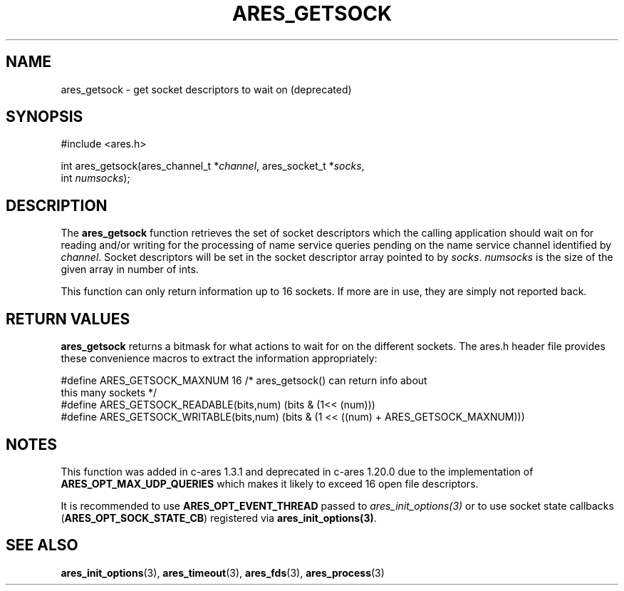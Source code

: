 .\"
.\" Copyright 1998 by Daniel Stenberg
.\" SPDX-License-Identifier: MIT
.\"
.TH ARES_GETSOCK 3 "11 March 2010"
.SH NAME
ares_getsock \- get socket descriptors to wait on (deprecated)
.SH SYNOPSIS
.nf
#include <ares.h>

int ares_getsock(ares_channel_t *\fIchannel\fP, ares_socket_t *\fIsocks\fP,
                 int \fInumsocks\fP);
.fi
.SH DESCRIPTION
The
.B ares_getsock
function retrieves the set of socket descriptors which the calling
application should wait on for reading and/or writing for the
processing of name service queries pending on the name service channel
identified by
.IR channel .
Socket descriptors will be set in the socket descriptor array pointed to by
\fIsocks\fP.
\fInumsocks\fP is the size of the given array in number of ints.

This function can only return information up to 16 sockets. If more are
in use, they are simply not reported back.
.SH RETURN VALUES
\fBares_getsock\fP returns a bitmask for what actions to wait for on the
different sockets. The ares.h header file provides these convenience macros to
extract the information appropriately:

.nf
#define ARES_GETSOCK_MAXNUM 16 /* ares_getsock() can return info about
                                  this many sockets */
#define ARES_GETSOCK_READABLE(bits,num) (bits & (1<< (num)))
#define ARES_GETSOCK_WRITABLE(bits,num) (bits & (1 << ((num) + \
                                         ARES_GETSOCK_MAXNUM)))
.fi
.SH NOTES
This function was added in c-ares 1.3.1 and deprecated in c-ares 1.20.0 due to
the implementation of \fBARES_OPT_MAX_UDP_QUERIES\fP which makes it likely to
exceed 16 open file descriptors.

It is recommended to use \fBARES_OPT_EVENT_THREAD\fP passed to
\fIares_init_options(3)\fP or to use socket state callbacks
(\fBARES_OPT_SOCK_STATE_CB\fP) registered via \fBares_init_options(3)\fP.
.SH SEE ALSO
.BR ares_init_options (3),
.BR ares_timeout (3),
.BR ares_fds (3),
.BR ares_process (3)
